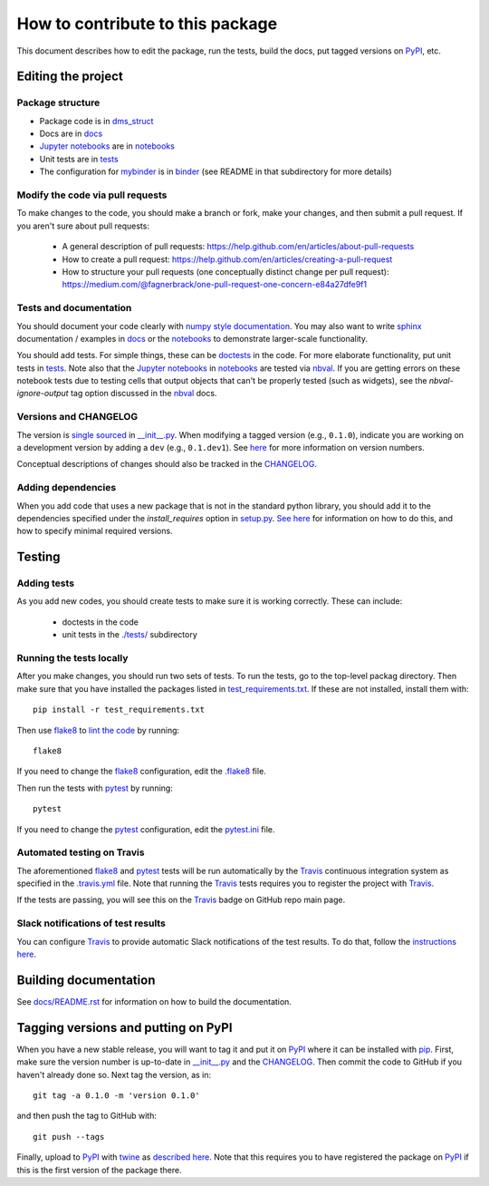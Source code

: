 =====================================
How to contribute to this package
=====================================

This document describes how to edit the package, run the tests, build the docs, put tagged versions on PyPI_, etc.

Editing the project
---------------------

Package structure
++++++++++++++++++
- Package code is in `dms_struct <dms_struct>`_
- Docs are in docs_
- `Jupyter notebooks`_ are in notebooks_
- Unit tests are in tests_
- The configuration for mybinder_ is in binder_ (see README in that subdirectory for more details)

Modify the code via pull requests
+++++++++++++++++++++++++++++++++++
To make changes to the code, you should make a branch or fork, make your changes, and then submit a pull request.
If you aren't sure about pull requests:

 - A general description of pull requests: https://help.github.com/en/articles/about-pull-requests

 - How to create a pull request: https://help.github.com/en/articles/creating-a-pull-request

 - How to structure your pull requests (one conceptually distinct change per pull request): https://medium.com/@fagnerbrack/one-pull-request-one-concern-e84a27dfe9f1

Tests and documentation
+++++++++++++++++++++++
You should document your code clearly with `numpy style documentation`_.
You may also want to write sphinx_ documentation / examples in docs_ or the notebooks_ to demonstrate larger-scale functionality.

You should add tests.
For simple things, these can be `doctests <https://docs.python.org/3/library/doctest.html>`_ in the code.
For more elaborate functionality, put unit tests in tests_.
Note also that the `Jupyter notebooks`_ in notebooks_ are tested via nbval_.
If you are getting errors on these notebook tests due to testing cells that output objects that can't be properly tested (such as widgets), see the *nbval-ignore-output* tag option discussed in the nbval_ docs.

Versions and CHANGELOG
++++++++++++++++++++++
The version is `single sourced <https://packaging.python.org/guides/single-sourcing-package-version/>`_ in `__init__.py`_.
When modifying a tagged version (e.g., ``0.1.0``), indicate you are working on a development version by adding a ``dev`` (e.g., ``0.1.dev1``).
See `here <https://www.python.org/dev/peps/pep-0440/>`_ for more information on version numbers.

Conceptual descriptions of changes should also be tracked in the CHANGELOG_.

Adding dependencies
+++++++++++++++++++++
When you add code that uses a new package that is not in the standard python library, you should add it to the dependencies specified under the `install_requires` option in `setup.py <setup.py>`_.
`See here <https://packaging.python.org/discussions/install-requires-vs-requirements/>`_ for information on how to do this, and how to specify minimal required versions.

Testing
---------

Adding tests
++++++++++++++
As you add new codes, you should create tests to make sure it is working correctly.
These can include:

  - doctests in the code

  - unit tests in the `./tests/ <tests>`_ subdirectory

Running the tests locally
++++++++++++++++++++++++++
After you make changes, you should run two sets of tests.
To run the tests, go to the top-level packag directory.
Then make sure that you have installed the packages listed in `test_requirements.txt <test_requirements.txt>`_.
If these are not installed, install them with::

    pip install -r test_requirements.txt

Then use flake8_ to `lint the code <https://en.wikipedia.org/wiki/Lint_%28software%29>`_ by running::

    flake8

If you need to change the flake8_ configuration, edit the `.flake8 <.flake8>`_ file.

Then run the tests with pytest_ by running::

    pytest

If you need to change the pytest_ configuration, edit the `pytest.ini <pytest.ini>`_ file.

Automated testing on Travis
+++++++++++++++++++++++++++
The aforementioned flake8_ and pytest_ tests will be run automatically by the Travis_ continuous integration system as specified in the `.travis.yml <.travis.yml>`_ file.
Note that running the Travis_ tests requires you to register the project with Travis_.

If the tests are passing, you will see this on the Travis_ badge on GitHub repo main page.

Slack notifications of test results
+++++++++++++++++++++++++++++++++++++
You can configure Travis_ to provide automatic Slack notifications of the test results.
To do that, follow the `instructions here <https://docs.travis-ci.com/user/notifications/#configuring-slack-notifications>`_.


Building documentation
------------------------
See `docs/README.rst <docs/README.rst>`_ for information on how to build the documentation.

Tagging versions and putting on PyPI
-------------------------------------
When you have a new stable release, you will want to tag it and put it on PyPI_ where it can be installed with pip_.
First, make sure the version number is up-to-date in `__init__.py`_ and the CHANGELOG_.
Then commit the code to GitHub if you haven't already done so.
Next tag the version, as in::

    git tag -a 0.1.0 -m 'version 0.1.0'

and then push the tag to GitHub with::

    git push --tags

Finally, upload to PyPI_ with twine_ as `described here <https://github.com/pypa/twine>`_.
Note that this requires you to have registered the package on PyPI_ if this is the first version of the package there.

.. _pytest: https://docs.pytest.org
.. _flake8: http://flake8.pycqa.org
.. _Travis: https://docs.travis-ci.com
.. _PyPI: https://pypi.org/
.. _pip: https://pip.pypa.io
.. _sphinx: https://sphinxcontrib-napoleon.readthedocs.io/en/latest/example_google.html
.. _tests: tests
.. _docs: docs
.. _notebooks: notebooks
.. _`Jupyter notebooks`: https://jupyter.org/
.. _`__init__.py`: dms_struct/__init__.py
.. _CHANGELOG: CHANGELOG.rst
.. _twine: https://github.com/pypa/twine
.. _`numpy style documentation`: https://sphinxcontrib-napoleon.readthedocs.io/en/latest/example_numpy.html
.. _nbval: https://nbval.readthedocs.io
.. _binder: binder
.. _mybinder: https://mybinder.org/
